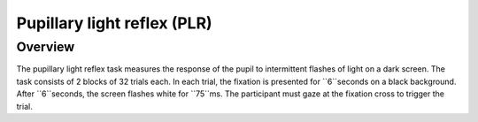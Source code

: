 .. _PR:

Pupillary light reflex (PLR)
============================

Overview
--------
The pupillary light reflex task measures the response of the pupil to intermittent flashes of light on a dark screen.
The task consists of 2 blocks of 32 trials each. In each trial, the fixation is presented for ``6``seconds on a black 
background. After ``6``seconds, the screen flashes white for ``75``ms. The participant must gaze at the fixation cross
to trigger the trial.


